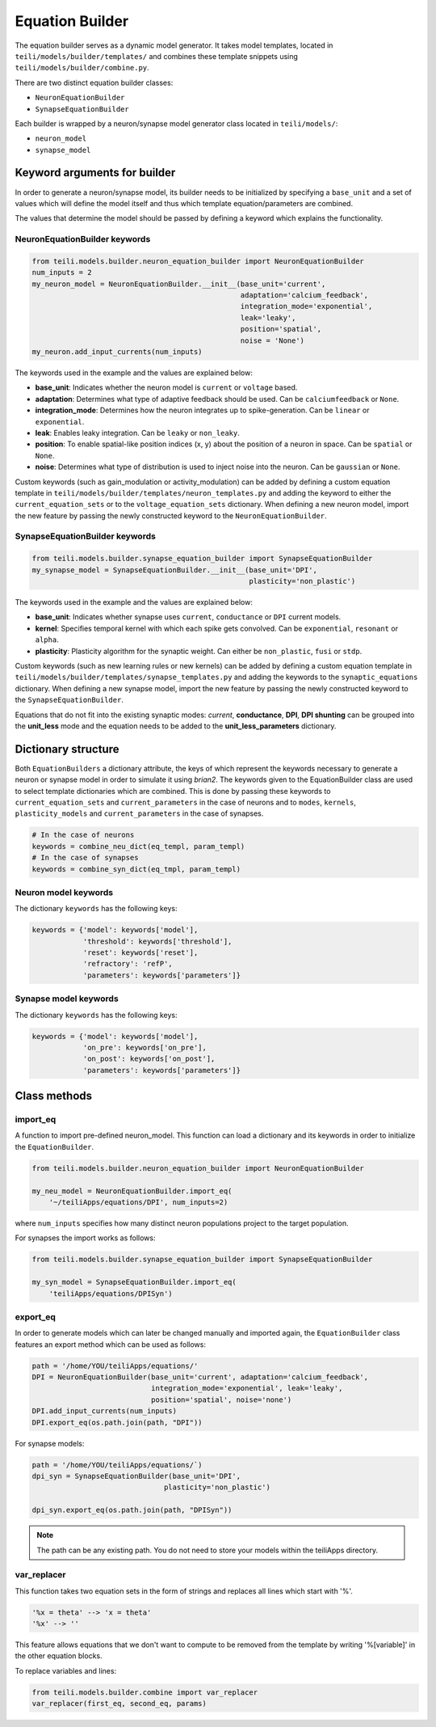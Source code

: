 ****************
Equation Builder
****************

The equation builder serves as a dynamic model generator. It takes model templates, located in ``teili/models/builder/templates/`` and combines these template snippets using ``teili/models/builder/combine.py``.

There are two distinct equation builder classes:

* ``NeuronEquationBuilder``
* ``SynapseEquationBuilder``

Each builder is wrapped by a neuron/synapse model generator class located in ``teili/models/``:

* ``neuron_model``
* ``synapse_model``

Keyword arguments for builder
=============================
In order to generate a neuron/synapse model, its builder needs to be initialized by specifying a ``base_unit`` and a set of values which will define the model itself and thus which template equation/parameters are combined.

The values that determine the model should be passed by defining a keyword which explains the functionality.

NeuronEquationBuilder keywords
------------------------------

.. code-block:: python

    from teili.models.builder.neuron_equation_builder import NeuronEquationBuilder
    num_inputs = 2
    my_neuron_model = NeuronEquationBuilder.__init__(base_unit='current',
                                                     adaptation='calcium_feedback',
                                                     integration_mode='exponential',
                                                     leak='leaky',
                                                     position='spatial',
                                                     noise = 'None')
    my_neuron.add_input_currents(num_inputs)


The keywords used in the example and the values are explained below:

* **base_unit**: Indicates whether the neuron model is ``current`` or ``voltage`` based.
* **adaptation**: Determines what type of adaptive feedback should be used. Can be ``calciumfeedback`` or ``None``.
* **integration_mode**: Determines how the neuron integrates up to spike-generation. Can be ``linear`` or ``exponential``.
* **leak**: Enables leaky integration. Can be ``leaky`` or ``non_leaky``.
* **position**: To enable spatial-like position indices (x, y) about the position of a neuron in space. Can be ``spatial`` or ``None``.
* **noise**: Determines what type of distribution is used to inject noise into the neuron. Can be ``gaussian`` or ``None``.

Custom keywords (such as gain_modulation or activity_modulation) can be added by defining a custom equation template in ``teili/models/builder/templates/neuron_templates.py`` and adding the keyword to either the ``current_equation_sets`` or to the ``voltage_equation_sets`` dictionary.
When defining a new neuron model, import the new feature by passing the newly constructed keyword to the ``NeuronEquationBuilder``.

SynapseEquationBuilder keywords
-------------------------------

.. code-block:: python

    from teili.models.builder.synapse_equation_builder import SynapseEquationBuilder
    my_synapse_model = SynapseEquationBuilder.__init__(base_unit='DPI',
                                                       plasticity='non_plastic')

The keywords used in the example and the values are explained below:

* **base_unit**: Indicates whether synapse uses ``current``, ``conductance`` or ``DPI`` current models.
* **kernel**: Specifies temporal kernel with which each spike gets convolved. Can be ``exponential``, ``resonant`` or ``alpha``.
* **plasticity**: Plasticity algorithm for the synaptic weight. Can either be ``non_plastic``, ``fusi`` or
  ``stdp``.

Custom keywords (such as new learning rules or new kernels) can be added by defining a custom equation template in ``teili/models/builder/templates/synapse_templates.py`` and adding the keywords to the ``synaptic_equations`` dictionary.
When defining a new synapse model, import the new feature by passing the newly constructed keyword to the ``SynapseEquationBuilder``.

Equations that do not fit into the existing synaptic modes:  *current*, **conductance**, **DPI**, **DPI shunting** can be grouped into the **unit_less** mode and the equation needs to be added to the **unit_less_parameters** dictionary.

Dictionary structure
====================

Both ``EquationBuilders`` a dictionary attribute, the keys of which represent the keywords necessary to generate a neuron or synapse model in order to simulate it using `brian2`.
The keywords given to the EquationBuilder class are used to select template dictionaries which are combined.
This is done by passing these keywords to ``current_equation_sets`` and ``current_parameters`` in the case of neurons and to ``modes``, ``kernels``, ``plasticity_models`` and ``current_parameters``
in the case of synapses.

.. code-block:: python

    # In the case of neurons
    keywords = combine_neu_dict(eq_templ, param_templ)
    # In the case of synapses
    keywords = combine_syn_dict(eq_tmpl, param_templ)


Neuron model keywords
---------------------

The dictionary ``keywords`` has the following keys:

.. code-block:: python

    keywords = {'model': keywords['model'],
                'threshold': keywords['threshold'],
                'reset': keywords['reset'],
                'refractory': 'refP',
                'parameters': keywords['parameters']}

Synapse model keywords
----------------------

The dictionary ``keywords`` has the following keys:

.. code-block:: python

    keywords = {'model': keywords['model'],
                'on_pre': keywords['on_pre'],
                'on_post': keywords['on_post'],
                'parameters': keywords['parameters']}

Class methods
=============

import_eq
---------

A function to import pre-defined neuron_model. This function can load a dictionary and its keywords in order to initialize the ``EquationBuilder``.

.. code-block:: python

    from teili.models.builder.neuron_equation_builder import NeuronEquationBuilder

    my_neu_model = NeuronEquationBuilder.import_eq(
        '~/teiliApps/equations/DPI', num_inputs=2)

where ``num_inputs`` specifies how many distinct neuron populations project to the target population.

For synapses the import works as follows:

.. code-block:: python

    from teili.models.builder.synapse_equation_builder import SynapseEquationBuilder

    my_syn_model = SynapseEquationBuilder.import_eq(
        'teiliApps/equations/DPISyn')

export_eq
---------

In order to generate models which can later be changed manually and imported again, the ``EquationBuilder`` class features an export method which can be used as follows:

.. code-block:: python

    path = '/home/YOU/teiliApps/equations/'
    DPI = NeuronEquationBuilder(base_unit='current', adaptation='calcium_feedback',
                                integration_mode='exponential', leak='leaky',
                                position='spatial', noise='none')
    DPI.add_input_currents(num_inputs)
    DPI.export_eq(os.path.join(path, "DPI"))

For synapse models:

.. code-block:: python

    path = '/home/YOU/teiliApps/equations/`)
    dpi_syn = SynapseEquationBuilder(base_unit='DPI',
                                   plasticity='non_plastic')

    dpi_syn.export_eq(os.path.join(path, "DPISyn"))

.. note:: The path can be any existing path. You do not need to store your models within the teiliApps directory.

var_replacer
------------

This function takes two equation sets in the form of strings and replaces all lines which start with '%'.

.. code-block:: python

    '%x = theta' --> 'x = theta'
    '%x' --> ''

This feature allows equations that we don't want to compute to be removed from the template by writing '%[variable]' in the other equation blocks.

To replace variables and lines:

.. code-block:: python

    from teili.models.builder.combine import var_replacer
    var_replacer(first_eq, second_eq, params)
